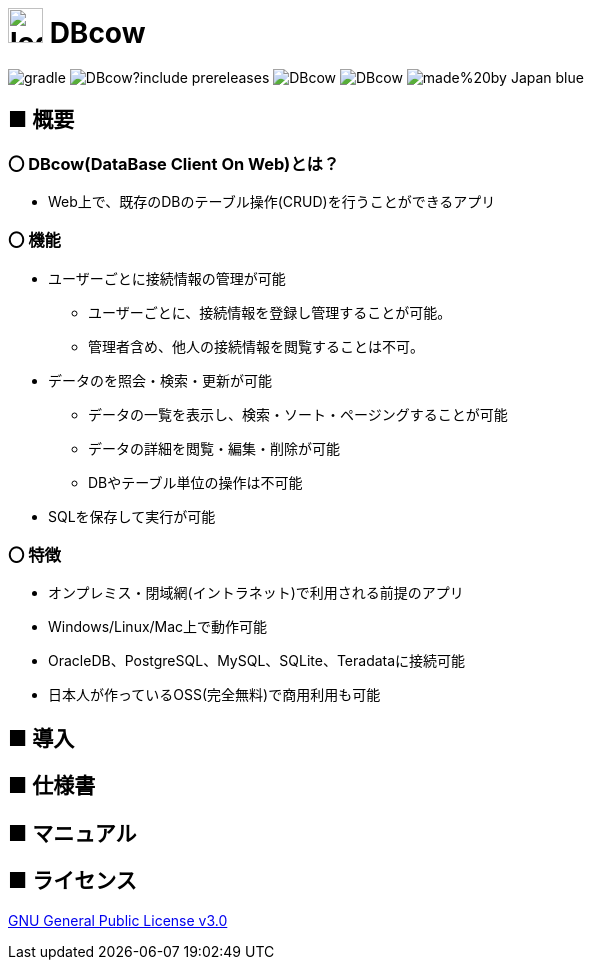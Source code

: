 = image:src/main/resources/static/img/logo2.png[width="35px"] DBcow

image:https://img.shields.io/github/actions/workflow/status/MewW6m/DBcow/gradle.yml[]
image:https://img.shields.io/github/v/release/MewW6m/DBcow?include_prereleases[]
image:https://img.shields.io/github/last-commit/MewW6m/DBcow[]
image:https://img.shields.io/github/license/MewW6m/DBcow[]
image:https://img.shields.io/badge/made%20by-Japan-blue[]

== ■ 概要
=== 〇 DBcow(DataBase Client On Web)とは？
* Web上で、既存のDBのテーブル操作(CRUD)を行うことができるアプリ
​

=== 〇 機能
* ユーザーごとに接続情報の管理が可能
** ユーザーごとに、接続情報を登録し管理することが可能。
** 管理者含め、他人の接続情報を閲覧することは不可。
* データのを照会・検索・更新が可能
** データの一覧を表示し、検索・ソート・ページングすることが可能
** データの詳細を閲覧・編集・削除が可能
** DBやテーブル単位の操作​は不可能
* SQLを保存して実行が可能


=== 〇 特徴
* オンプレミス・閉域網(イントラネット)で利用される前提のアプリ
* Windows/Linux/Mac上で動作可能
* OracleDB、PostgreSQL、MySQL、SQLite、Teradataに接続可能
* 日本人が作っているOSS(完全無料)で商用利用も可能

== ■ 導入


== ■ 仕様書


== ■ マニュアル


== ■ ライセンス
link:./LICENSE[GNU General Public License v3.0]